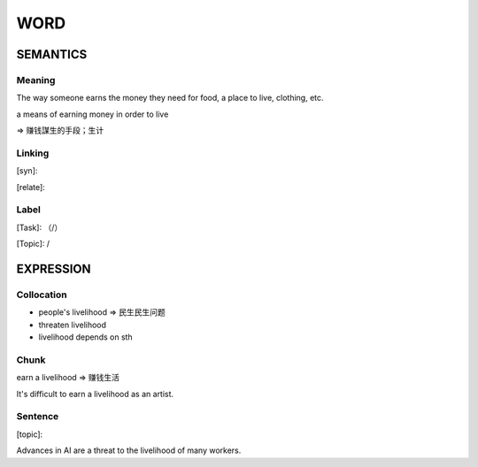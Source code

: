 WORD
=========


SEMANTICS
---------

Meaning
```````
The way someone earns the money they need for food, a place to live, clothing, etc.

a means of earning money in order to live

=> 赚钱謀生的手段；生计

Linking
```````
[syn]:

[relate]:


Label
`````
[Task]: （/）

[Topic]:  /


EXPRESSION
----------


Collocation
```````````
- people's livelihood => 民生民生问题
- threaten livelihood
- livelihood depends on sth

Chunk
`````
earn a livelihood => 赚钱生活

It's difficult to earn a livelihood as an artist.

Sentence
`````````
[topic]:

Advances in AI are a threat to the livelihood of many workers.
